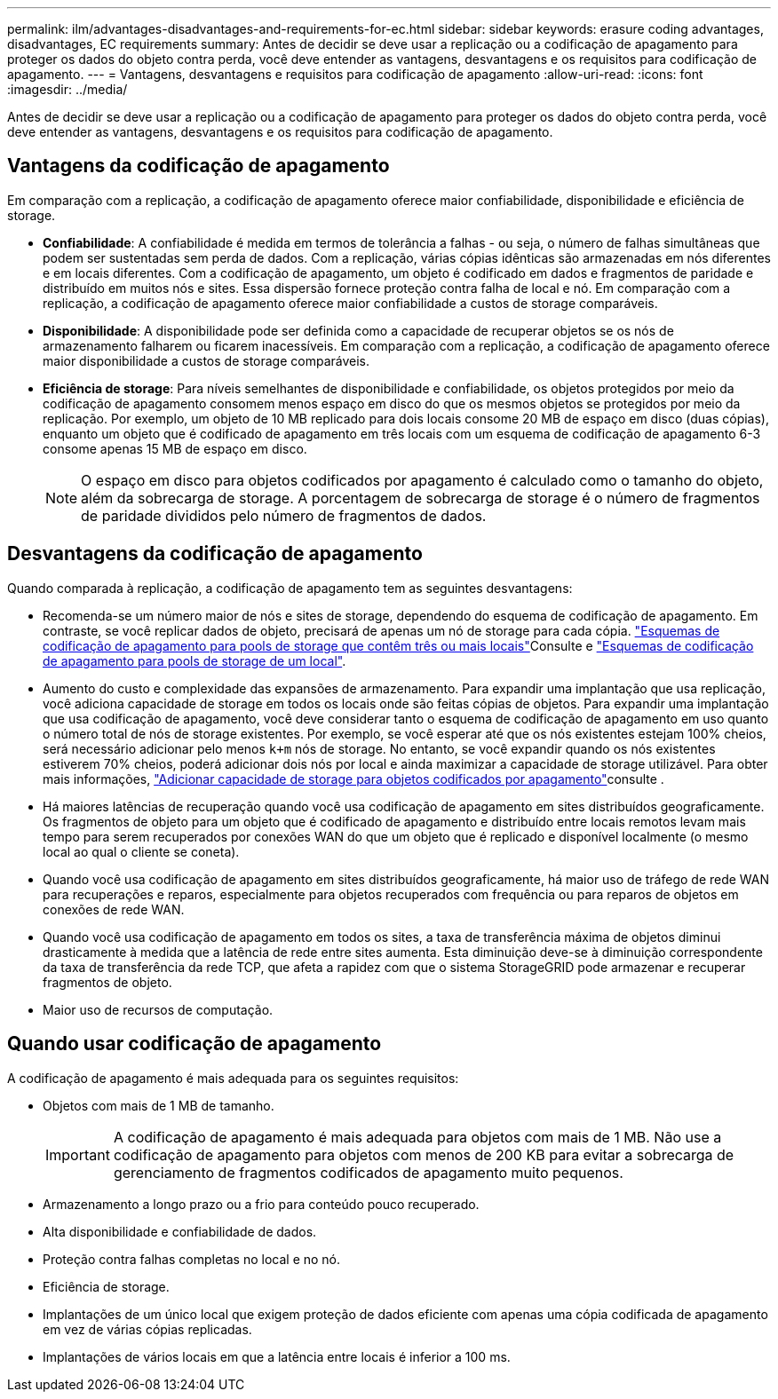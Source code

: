 ---
permalink: ilm/advantages-disadvantages-and-requirements-for-ec.html 
sidebar: sidebar 
keywords: erasure coding advantages, disadvantages, EC requirements 
summary: Antes de decidir se deve usar a replicação ou a codificação de apagamento para proteger os dados do objeto contra perda, você deve entender as vantagens, desvantagens e os requisitos para codificação de apagamento. 
---
= Vantagens, desvantagens e requisitos para codificação de apagamento
:allow-uri-read: 
:icons: font
:imagesdir: ../media/


[role="lead"]
Antes de decidir se deve usar a replicação ou a codificação de apagamento para proteger os dados do objeto contra perda, você deve entender as vantagens, desvantagens e os requisitos para codificação de apagamento.



== Vantagens da codificação de apagamento

Em comparação com a replicação, a codificação de apagamento oferece maior confiabilidade, disponibilidade e eficiência de storage.

* *Confiabilidade*: A confiabilidade é medida em termos de tolerância a falhas - ou seja, o número de falhas simultâneas que podem ser sustentadas sem perda de dados. Com a replicação, várias cópias idênticas são armazenadas em nós diferentes e em locais diferentes. Com a codificação de apagamento, um objeto é codificado em dados e fragmentos de paridade e distribuído em muitos nós e sites. Essa dispersão fornece proteção contra falha de local e nó. Em comparação com a replicação, a codificação de apagamento oferece maior confiabilidade a custos de storage comparáveis.
* *Disponibilidade*: A disponibilidade pode ser definida como a capacidade de recuperar objetos se os nós de armazenamento falharem ou ficarem inacessíveis. Em comparação com a replicação, a codificação de apagamento oferece maior disponibilidade a custos de storage comparáveis.
* *Eficiência de storage*: Para níveis semelhantes de disponibilidade e confiabilidade, os objetos protegidos por meio da codificação de apagamento consomem menos espaço em disco do que os mesmos objetos se protegidos por meio da replicação. Por exemplo, um objeto de 10 MB replicado para dois locais consome 20 MB de espaço em disco (duas cópias), enquanto um objeto que é codificado de apagamento em três locais com um esquema de codificação de apagamento 6-3 consome apenas 15 MB de espaço em disco.
+

NOTE: O espaço em disco para objetos codificados por apagamento é calculado como o tamanho do objeto, além da sobrecarga de storage. A porcentagem de sobrecarga de storage é o número de fragmentos de paridade divididos pelo número de fragmentos de dados.





== Desvantagens da codificação de apagamento

Quando comparada à replicação, a codificação de apagamento tem as seguintes desvantagens:

* Recomenda-se um número maior de nós e sites de storage, dependendo do esquema de codificação de apagamento. Em contraste, se você replicar dados de objeto, precisará de apenas um nó de storage para cada cópia. link:what-erasure-coding-schemes-are.html#erasure-coding-schemes-for-storage-pools-containing-three-or-more-sites["Esquemas de codificação de apagamento para pools de storage que contêm três ou mais locais"]Consulte e link:what-erasure-coding-schemes-are.html#erasure-coding-schemes-for-one-site-storage-pools["Esquemas de codificação de apagamento para pools de storage de um local"].
* Aumento do custo e complexidade das expansões de armazenamento. Para expandir uma implantação que usa replicação, você adiciona capacidade de storage em todos os locais onde são feitas cópias de objetos. Para expandir uma implantação que usa codificação de apagamento, você deve considerar tanto o esquema de codificação de apagamento em uso quanto o número total de nós de storage existentes. Por exemplo, se você esperar até que os nós existentes estejam 100% cheios, será necessário adicionar pelo menos `k+m` nós de storage. No entanto, se você expandir quando os nós existentes estiverem 70% cheios, poderá adicionar dois nós por local e ainda maximizar a capacidade de storage utilizável. Para obter mais informações, link:../expand/adding-storage-capacity-for-erasure-coded-objects.html["Adicionar capacidade de storage para objetos codificados por apagamento"]consulte .
* Há maiores latências de recuperação quando você usa codificação de apagamento em sites distribuídos geograficamente. Os fragmentos de objeto para um objeto que é codificado de apagamento e distribuído entre locais remotos levam mais tempo para serem recuperados por conexões WAN do que um objeto que é replicado e disponível localmente (o mesmo local ao qual o cliente se coneta).
* Quando você usa codificação de apagamento em sites distribuídos geograficamente, há maior uso de tráfego de rede WAN para recuperações e reparos, especialmente para objetos recuperados com frequência ou para reparos de objetos em conexões de rede WAN.
* Quando você usa codificação de apagamento em todos os sites, a taxa de transferência máxima de objetos diminui drasticamente à medida que a latência de rede entre sites aumenta. Esta diminuição deve-se à diminuição correspondente da taxa de transferência da rede TCP, que afeta a rapidez com que o sistema StorageGRID pode armazenar e recuperar fragmentos de objeto.
* Maior uso de recursos de computação.




== Quando usar codificação de apagamento

A codificação de apagamento é mais adequada para os seguintes requisitos:

* Objetos com mais de 1 MB de tamanho.
+

IMPORTANT: A codificação de apagamento é mais adequada para objetos com mais de 1 MB. Não use a codificação de apagamento para objetos com menos de 200 KB para evitar a sobrecarga de gerenciamento de fragmentos codificados de apagamento muito pequenos.

* Armazenamento a longo prazo ou a frio para conteúdo pouco recuperado.
* Alta disponibilidade e confiabilidade de dados.
* Proteção contra falhas completas no local e no nó.
* Eficiência de storage.
* Implantações de um único local que exigem proteção de dados eficiente com apenas uma cópia codificada de apagamento em vez de várias cópias replicadas.
* Implantações de vários locais em que a latência entre locais é inferior a 100 ms.

